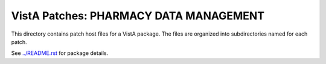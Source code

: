 =======================================
VistA Patches: PHARMACY DATA MANAGEMENT
=======================================

This directory contains patch host files for a VistA package.
The files are organized into subdirectories named for each patch.

See `<../README.rst>`__ for package details.
